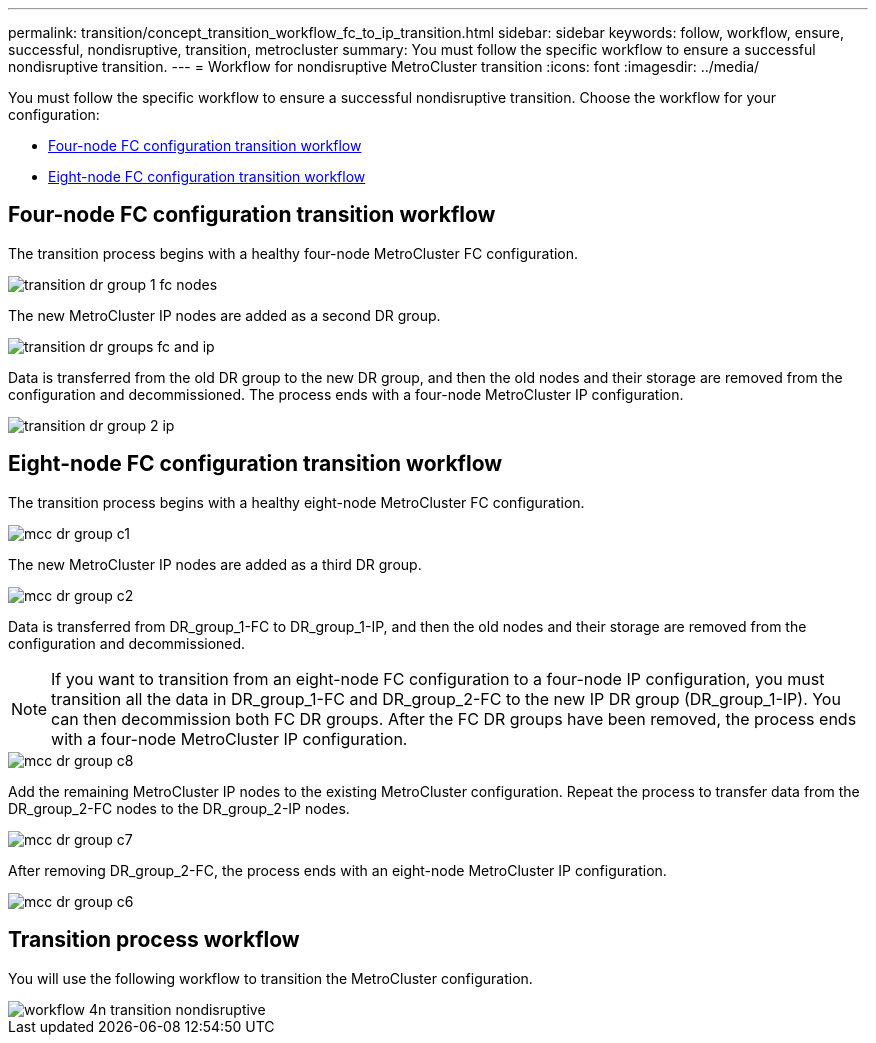 ---
permalink: transition/concept_transition_workflow_fc_to_ip_transition.html
sidebar: sidebar
keywords: follow, workflow, ensure, successful, nondisruptive, transition, metrocluster
summary: You must follow the specific workflow to ensure a successful nondisruptive transition.
---
= Workflow for nondisruptive MetroCluster transition
:icons: font
:imagesdir: ../media/

[.lead]
You must follow the specific workflow to ensure a successful nondisruptive transition. Choose the workflow for your configuration:

*  <<Four-node FC configuration transition workflow>>
*  <<Eight-node FC configuration transition workflow>>

== Four-node FC configuration transition workflow

The transition process begins with a healthy four-node MetroCluster FC configuration.

image::../media/transition_dr_group_1_fc_nodes.png[]

The new MetroCluster IP nodes are added as a second DR group.

image::../media/transition_dr_groups_fc_and_ip.png[]

Data is transferred from the old DR group to the new DR group, and then the old nodes and their storage are removed from the configuration and decommissioned. The process ends with a four-node MetroCluster IP configuration.

image::../media/transition_dr_group_2_ip.png[]

== Eight-node FC configuration transition workflow

The transition process begins with a healthy eight-node MetroCluster FC configuration.

image::../media/mcc_dr_group_c1.png[]


The new MetroCluster IP nodes are added as a third DR group.

image::../media/mcc_dr_group_c2.png[]

Data is transferred from DR_group_1-FC to DR_group_1-IP, and then the old nodes and their storage are removed from the configuration and decommissioned. 

NOTE: If you want to transition from an eight-node FC configuration to a four-node IP configuration, you must transition all the data in DR_group_1-FC and DR_group_2-FC to the new IP DR group (DR_group_1-IP). You can then decommission both FC DR groups. After the FC DR groups have been removed, the process ends with a four-node MetroCluster IP configuration.

image::../media/mcc_dr_group_c8.png[]

Add the remaining MetroCluster IP nodes to the existing MetroCluster configuration. Repeat the process to transfer data from the DR_group_2-FC nodes to the DR_group_2-IP nodes.

image::../media/mcc_dr_group_c7.png[]

After removing DR_group_2-FC, the process ends with an eight-node MetroCluster IP configuration.

image::../media/mcc_dr_group_c6.png[] 

== Transition process workflow

You will use the following workflow to transition the MetroCluster configuration.

image::../media/workflow_4n_transition_nondisruptive.png[]

// 2023 APR 17, BURT 1544621